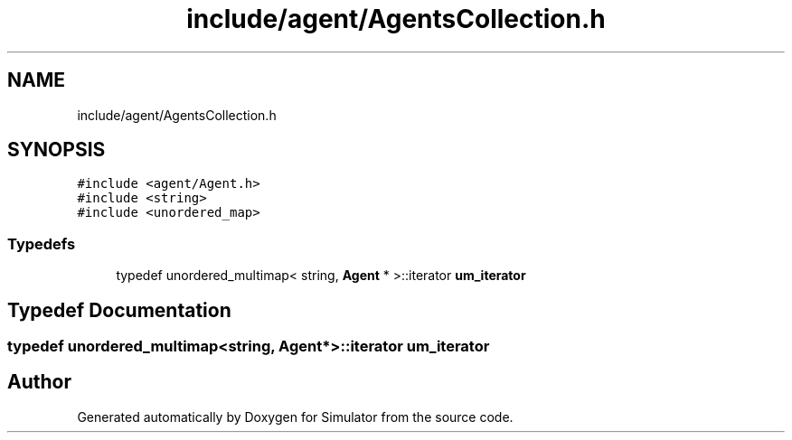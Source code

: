 .TH "include/agent/AgentsCollection.h" 3 "Wed May 12 2021" "Simulator" \" -*- nroff -*-
.ad l
.nh
.SH NAME
include/agent/AgentsCollection.h
.SH SYNOPSIS
.br
.PP
\fC#include <agent/Agent\&.h>\fP
.br
\fC#include <string>\fP
.br
\fC#include <unordered_map>\fP
.br

.SS "Typedefs"

.in +1c
.ti -1c
.RI "typedef unordered_multimap< string, \fBAgent\fP * >::iterator \fBum_iterator\fP"
.br
.in -1c
.SH "Typedef Documentation"
.PP 
.SS "typedef unordered_multimap<string, \fBAgent\fP*>::iterator \fBum_iterator\fP"

.SH "Author"
.PP 
Generated automatically by Doxygen for Simulator from the source code\&.
